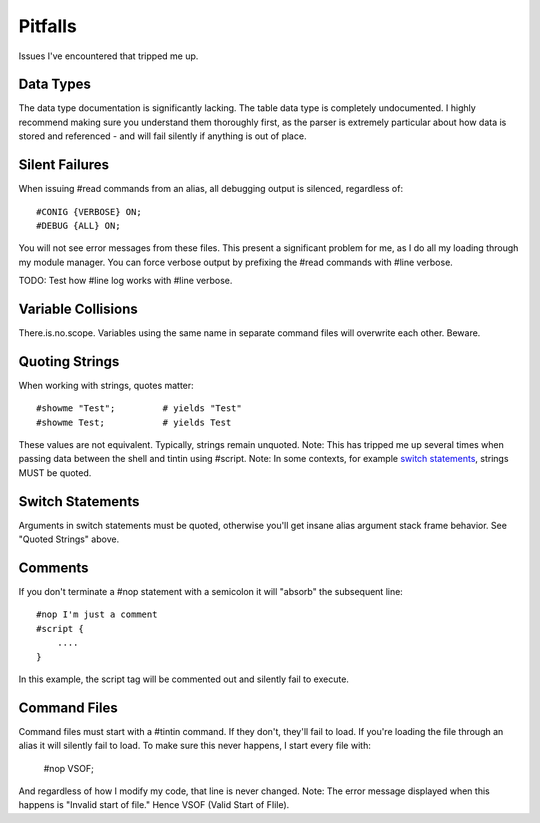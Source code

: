 ========
Pitfalls
========
Issues I've encountered that tripped me up.


----------
Data Types
----------
The data type documentation is significantly lacking. The table data type is completely undocumented. I highly recommend making sure you understand them thoroughly first, as the parser is extremely particular about how data is stored and referenced - and will fail silently if anything is out of place.


---------------
Silent Failures
---------------
When issuing #read commands from an alias, all debugging output is silenced, regardless of::

    #CONIG {VERBOSE} ON;
    #DEBUG {ALL} ON;

You will not see error messages from these files. This present a significant problem for me, as I do all my loading through my module manager.
You can force verbose output by prefixing the #read commands with #line verbose.

TODO: Test how #line log works with #line verbose.

-------------------
Variable Collisions
-------------------
There.is.no.scope. Variables using the same name in separate command files will overwrite each other. Beware.


---------------
Quoting Strings
---------------
When working with strings, quotes matter::

    #showme "Test";         # yields "Test"
    #showme Test;           # yields Test

These values are not equivalent. Typically, strings remain unquoted.
Note: This has tripped me up several times when passing data between the shell and tintin using #script.
Note: In some contexts, for example `switch statements <http://tintin.sourceforge.net/board/viewtopic.php?t=2214>`_, strings MUST be quoted.


-----------------
Switch Statements
-----------------
Arguments in switch statements must be quoted, otherwise you'll get insane alias argument stack frame behavior. See "Quoted Strings" above.


--------
Comments
--------
If you don't terminate a #nop statement with a semicolon it will "absorb" the subsequent line::

    #nop I'm just a comment
    #script {
        ....
    }

In this example, the script tag will be commented out and silently fail to execute.


-------------
Command Files
-------------
Command files must start with a #tintin command. If they don't, they'll fail to load. If you're loading the file through an alias it will silently fail to load.
To make sure this never happens, I start every file with:

    #nop VSOF; 

And regardless of how I modify my code, that line is never changed.
Note: The error message displayed when this happens is "Invalid start of file." Hence VSOF (Valid Start of FIile).
